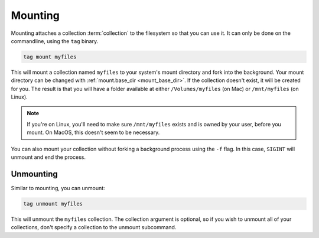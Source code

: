 .. _mounting:

Mounting
########

Mounting attaches a collection :term:`collection` to the filesystem so that you can use it. It can only be done on
the commandline, using the ``tag`` binary.

.. code-block:: bash

    tag mount myfiles

This will mount a collection named ``myfiles`` to your system's mount directory and fork into the background.
Your mount directory can be changed with :ref:`mount.base_dir <mount_base_dir>`.
If the collection doesn't exist, it
will be created for you. The result is that you will have a folder available at either ``/Volumes/myfiles`` (on Mac)
or ``/mnt/myfiles`` (on Linux).

.. note::

    If you're on Linux, you'll need to make sure ``/mnt/myfiles`` exists and is owned by your user, before you mount.
    On MacOS, this doesn't seem to be necessary.

You can also mount your collection without forking a background process using the ``-f`` flag. In this case,
``SIGINT`` will unmount and end the process.

Unmounting
==========

Similar to mounting, you can unmount:

.. code-block:: bash

    tag unmount myfiles

This will unmount the ``myfiles`` collection. The collection argument is optional, so if you wish to unmount all of
your collections, don't specify a collection to the unmount subcommand.
